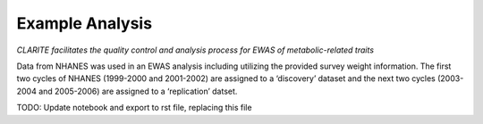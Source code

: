 Example Analysis
================

*CLARITE facilitates the quality control and analysis process for EWAS
of metabolic-related traits*

Data from NHANES was used in an EWAS analysis including utilizing the
provided survey weight information. The first two cycles of NHANES
(1999-2000 and 2001-2002) are assigned to a ‘discovery’ dataset and the
next two cycles (2003-2004 and 2005-2006) are assigned to a
‘replication’ datset.

TODO: Update notebook and export to rst file, replacing this file
